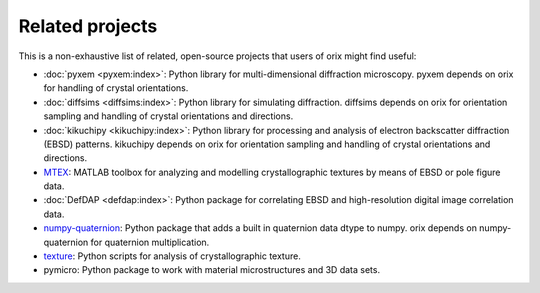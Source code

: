 ================
Related projects
================

This is a non-exhaustive list of related, open-source projects that users of orix might
find useful:

- :doc:`pyxem <pyxem:index>`: Python library for multi-dimensional diffraction
  microscopy.
  pyxem depends on orix for handling of crystal orientations.
- :doc:`diffsims <diffsims:index>`: Python library for simulating diffraction.
  diffsims depends on orix for orientation sampling and handling of crystal orientations
  and directions.
- :doc:`kikuchipy <kikuchipy:index>`: Python library for processing and analysis of
  electron backscatter diffraction (EBSD) patterns.
  kikuchipy depends on orix for orientation sampling and handling of crystal
  orientations and directions.
- `MTEX <https://mtex-toolbox.github.io>`_: MATLAB toolbox for analyzing and modelling
  crystallographic textures by means of EBSD or pole figure data.
- :doc:`DefDAP <defdap:index>`: Python package for correlating EBSD and high-resolution
  digital image correlation data.
- `numpy-quaternion <https://github.com/moble/quaternion>`_: Python package that adds a
  built in quaternion data dtype to numpy.
  orix depends on numpy-quaternion for quaternion multiplication.
- `texture <https://github.com/usnistgov/texture>`_: Python scripts for analysis of
  crystallographic texture.
- pymicro: Python package to work with material microstructures and 3D data sets.

